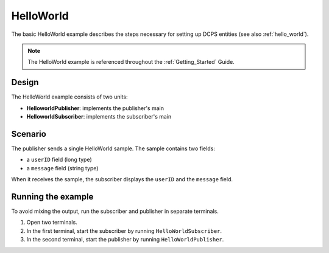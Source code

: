 ..
   Copyright(c) 2006 to 2019 ZettaScale Technology and others

   This program and the accompanying materials are made available under the
   terms of the Eclipse Public License v. 2.0 which is available at
   http://www.eclipse.org/legal/epl-2.0, or the Eclipse Distribution License
   v. 1.0 which is available at
   http://www.eclipse.org/org/documents/edl-v10.php.

   SPDX-License-Identifier: EPL-2.0 OR BSD-3-Clause

.. index:: 
   single: Examples; HelloWorld
   single: HelloWorld example
   single: HelloWorld

.. _helloworld_bm:

HelloWorld
==========

The basic HelloWorld example describes the steps necessary for setting up DCPS entities 
(see also :ref:`hello_world`).

.. note:: 
   The HelloWorld example is referenced throughout the :ref:`Getting_Started` Guide.

Design
******

The HelloWorld example consists of two units:

- **HelloworldPublisher**: implements the publisher's main
- **HelloworldSubscriber**: implements the subscriber's main

Scenario
********

The publisher sends a single HelloWorld sample. The sample contains two fields:

- a ``userID`` field (long type)
- a ``message`` field (string type)

When it receives the sample, the subscriber displays the ``userID`` and the ``message`` field.

Running the example
*******************

To avoid mixing the output, run the subscriber and publisher in separate terminals.

#. Open two terminals.
#. In the first terminal, start the subscriber by running ``HelloWorldSubscriber``.
#. In the second terminal, start the publisher by running ``HelloWorldPublisher``.
